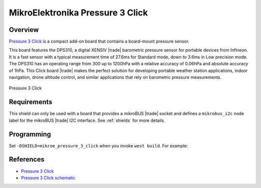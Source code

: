 .. _mikroe_pressure_3_click_shield:

MikroElektronika Pressure 3 Click
=================================

Overview
********

`Pressure 3 Click`_ is a compact add-on board that contains a board-mount pressure sensor.

This board features the DPS310, a digital XENSIV |trade| barometric pressure sensor for portable
devices from Infineon. It is a fast sensor with a typical measurement time of 27.6ms for Standard
mode, down to 3.6ms in Low precision mode. The DPS310 has an operating range from 300 up to 1200hPa
with a relative accuracy of 0.06hPa and absolute accuracy of 1hPa. This Click board |trade| makes
the perfect solution for developing portable weather station applications, indoor navigation, drone
altitude control, and similar applications that rely on barometric pressure measurements.

.. figure:: images/mikroe_pressure_3_click.webp
   :align: center
   :alt: Pressure 3 Click
   :height: 300px

   Pressure 3 Click

Requirements
************

This shield can only be used with a board that provides a mikroBUS |trade| socket and defines a
``mikrobus_i2c`` node label for the mikroBUS |trade| I2C interface. See :ref:`shields` for more
details.

Programming
***********

Set ``-DSHIELD=mikroe_pressure_3_click`` when you invoke ``west build``. For example:

.. zephyr-app-commands::
   :zephyr-app: samples/sensor/pressure_polling
   :board: mikroe_clicker_ra4m1
   :shield: mikroe_pressure_3_click
   :goals: build

References
**********

- `Pressure 3 Click`_
- `Pressure 3 Click schematic`_

.. _Pressure 3 Click: https://www.mikroe.com/pressure-3-click
.. _Pressure 3 Click schematic: https://download.mikroe.com/documents/add-on-boards/click/pressure-3/pressure-3-click-schematic-v100.pdf
